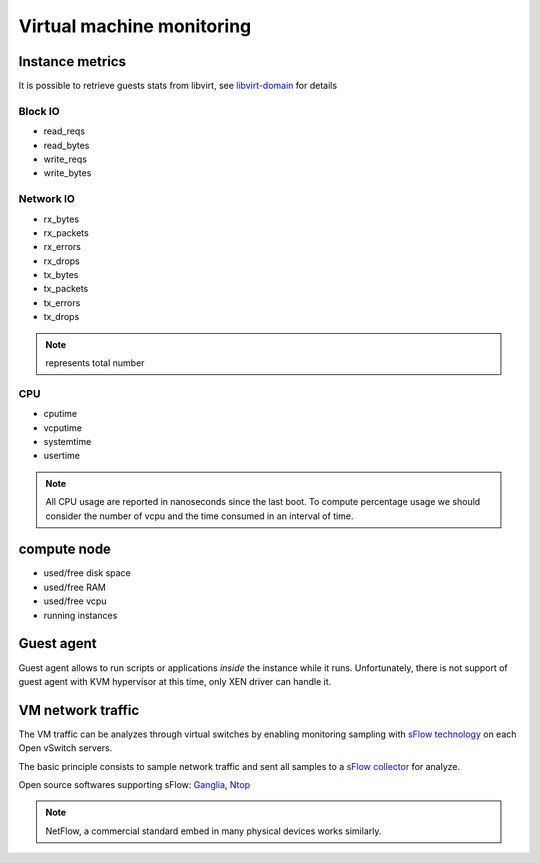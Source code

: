 .. _Monitoring-vm:

Virtual machine monitoring
==========================

Instance metrics
----------------
It is possible to retrieve guests stats from libvirt, see libvirt-domain_ for details

.. _libvirt-domain: http://libvirt.org/html/libvirt-libvirt-domain.html

Block IO
````````
- read_reqs
- read_bytes
- write_reqs
- write_bytes

Network IO
``````````
- rx_bytes
- rx_packets
- rx_errors
- rx_drops
- tx_bytes
- tx_packets
- tx_errors
- tx_drops

.. note:: represents total number

CPU
```
- cputime
- vcputime
- systemtime
- usertime

.. note:: All CPU usage are reported in nanoseconds since the last boot.
          To compute percentage usage we should consider the number of
          vcpu and the time consumed in an interval of time.

compute node
------------
- used/free disk space
- used/free RAM
- used/free vcpu
- running instances

Guest agent
-----------
Guest agent allows to run scripts or applications *inside* the instance while
it runs.
Unfortunately, there is not support of guest agent with KVM hypervisor at this time,
only XEN driver can handle it.

VM network traffic
------------------

The VM traffic can be analyzes through virtual switches by enabling monitoring
sampling with `sFlow technology`_ on each Open vSwitch servers.

The basic principle consists to sample network traffic and sent all
samples to a `sFlow collector`_ for analyze.

Open source softwares supporting sFlow: Ganglia_, Ntop_

.. _sFlow technology: http://www.inmon.com/technology/
.. _sFlow collector: http://www.sflow.org/products/collectors.php
.. _Ganglia: http://ganglia.sourceforge.net
.. _Ntop: http://www.ntop.org/

.. note:: NetFlow, a commercial standard embed in many physical devices works
          similarly.
